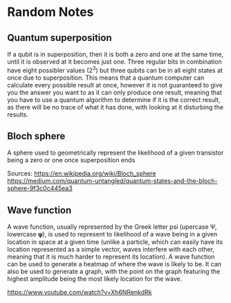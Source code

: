 * Random Notes
** Quantum superposition
If a qubit is in superposition, then it is both a zero and one at the same time, until it is observed at it becomes just one. Three regular bits in combination have eight possibler values (2^3) but three qubits can be in all eight states at once due to superposition. This means that a quantum computer can calculate every possible result at once, however it is not guaranteed to give you the answer you want to as it can only produce one result, meaning that you have to use a quantum algorithm to determine if it is the correct result, as there will be no trace of what it has done, with looking at it disturbing the results.
** Bloch sphere
A sphere used to geometrically represent the likelihood of a given transistor being a zero or one once superposition ends

Sources:
https://en.wikipedia.org/wiki/Bloch_sphere
https://medium.com/quantum-untangled/quantum-states-and-the-bloch-sphere-9f3c0c445ea3
** Wave function
A wave function, usually represented by the Greek letter psi (upercase Ψ, lowercase 𝛙), is used to represent to likelihood of a wave being in a given location in space at a given time (unlike a particle, which can easily have its location represented as a simple vector, waves interfere with each other, meaning that it is much harder to represent its location). A wave function can be used to generate a heatmap of where the wave is likely to be. It can also be used to generate a graph, with the point on the graph featuring the highest amplitude being the most likely location for the wave.

https://www.youtube.com/watch?v=Xh6NRenkdRk
